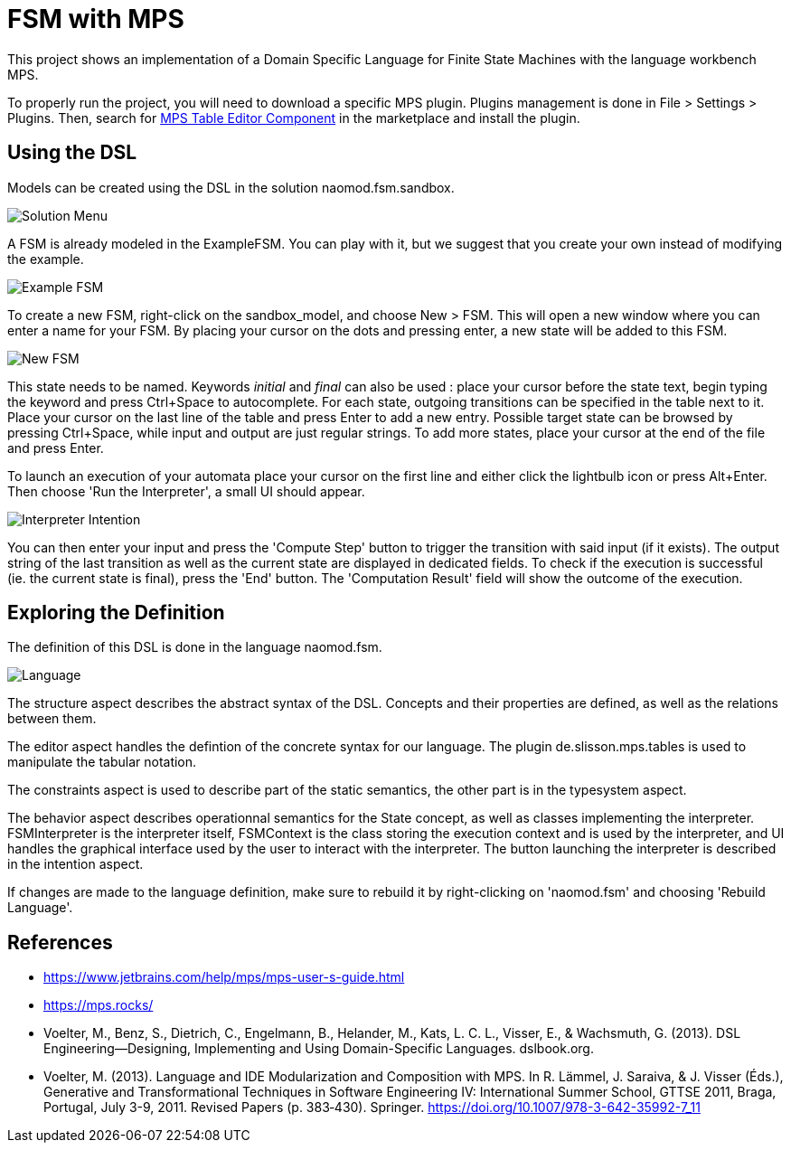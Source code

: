 :imagesdir: images/

# FSM with MPS

This project shows an implementation of a Domain Specific Language for Finite State Machines with the language workbench MPS.

To properly run the project, you will need to download a specific MPS plugin. Plugins management is done in File > Settings > Plugins. Then, search for https://plugins.jetbrains.com/plugin/13255-mps-table-editor-component[MPS Table Editor Component] in the marketplace and install the plugin.

## Using the DSL

Models can be created using the DSL in the solution naomod.fsm.sandbox.

image:solution_menu.PNG[Solution Menu]

A FSM is already modeled in the ExampleFSM. You can play with it, but we suggest that you create your own instead of modifying the example.

image:example_FSM.PNG[Example FSM]

To create a new FSM, right-click on the sandbox_model, and choose New > FSM. This will open a new window where you can enter a name for your FSM. By placing your cursor on the dots and pressing enter, a new state will be added to this FSM.

image:new_FSM.PNG[New FSM]

This state needs to be named. Keywords _initial_ and _final_ can also be used : place your cursor before the state text, begin typing the keyword and press Ctrl+Space to autocomplete. For each state, outgoing transitions can be specified in the table next to it. Place your cursor on the last line of the table and press Enter to add a new entry. Possible target state can be browsed by pressing Ctrl+Space, while input and output are just regular strings. To add more states, place your cursor at the end of the file and press Enter.

To launch an execution of your automata place your cursor on the first line and either click the lightbulb icon or press Alt+Enter. Then choose 'Run the Interpreter', a small UI should appear.

image:interpreter_intention.png[Interpreter Intention]

You can then enter your input and press the 'Compute Step' button to trigger the transition with said input (if it exists). The output string of the last transition as well as the current state are displayed in dedicated fields. To check if the execution is successful (ie. the current state is final), press the 'End' button. The 'Computation Result' field will show the outcome of the execution.
 
## Exploring the Definition

The definition of this DSL is done in the language naomod.fsm.

image:language.PNG[Language]

The structure aspect describes the abstract syntax of the DSL. Concepts and their properties are defined, as well as the relations between them.

The editor aspect handles the defintion of the concrete syntax for our language. The plugin de.slisson.mps.tables is used to manipulate the tabular notation.

The constraints aspect is used to describe part of the static semantics, the other part is in the typesystem aspect.

The behavior aspect describes operationnal semantics for the State concept, as well as classes implementing the interpreter. FSMInterpreter is the interpreter itself, FSMContext is the class storing the execution context and is used by the interpreter, and UI handles the graphical interface used by the user to interact with the interpreter. The button launching the interpreter is described in the intention aspect.

If changes are made to the language definition, make sure to rebuild it by right-clicking on 'naomod.fsm' and choosing 'Rebuild Language'.

## References

* https://www.jetbrains.com/help/mps/mps-user-s-guide.html
* https://mps.rocks/
* Voelter, M., Benz, S., Dietrich, C., Engelmann, B., Helander, M., Kats, L. C. L., Visser, E., & Wachsmuth, G. (2013). DSL Engineering—Designing, Implementing and Using Domain-Specific Languages. dslbook.org.
* Voelter, M. (2013). Language and IDE Modularization and Composition with MPS. In R. Lämmel, J. Saraiva, & J. Visser (Éds.), Generative and Transformational Techniques in Software Engineering IV: International Summer School, GTTSE 2011, Braga, Portugal, July 3-9, 2011. Revised Papers (p. 383‑430). Springer. https://doi.org/10.1007/978-3-642-35992-7_11

